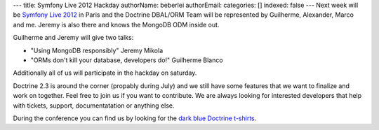 ---
title: Symfony Live 2012 Hackday
authorName: beberlei 
authorEmail: 
categories: []
indexed: false
---
Next week will be `Symfony Live 2012 <http://paris2012.live.symfony.com/>`_ in
Paris and the Doctrine DBAL/ORM Team will be represented by Guilherme, Alexander, Marco
and me. Jeremy is also there and knows the MongoDB ODM inside out.

Guilherme and Jeremy will give two talks:

- "Using MongoDB responsibly" Jeremy Mikola 
- "ORMs don't kill your database, developers do!" Guilherme Blanco 

Additionally all of us will participate in the hackday on saturday.

Doctrine 2.3 is around the corner (propably during July) and we still have some
features that we want to finalize and work on together. Feel free to join us if
you want to contribute. We are always looking for interested developers that
help with tickets, support, documentatation or anything else.

During the conference you can find us by looking for the `dark blue Doctrine
t-shirts <http://distilleryimage8.instagram.com/30f1aa1ea9d311e1a92a1231381b6f02_7.jpg>`_.

